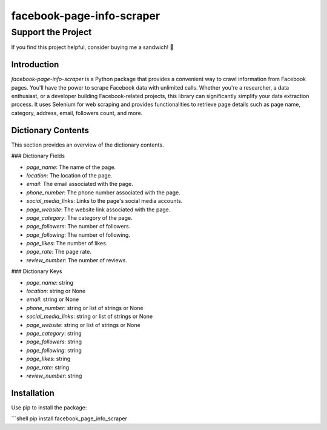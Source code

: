 ==============================
facebook-page-info-scraper
==============================

Support the Project
===================

If you find this project helpful, consider buying me a sandwich! 🥪

.. image:: https://github.com/wael-sudo2/bumecoffe/blob/main/buy-me-a-sandiwch-button.png
   :alt: Buy Me A Sandwich
   :target: https://www.buymeacoffee.com/sp0t__

.. image:: https://img.shields.io/pypi/v/facebook-page-info-scraper.svg
    :target: https://pypi.python.org/pypi/facebook-page-info-scraper
    :alt: Latest Version

.. image:: https://img.shields.io/pypi/pyversions/facebook-page-info-scraper.svg
    :target: https://pypi.python.org/pypi/facebook-page-info-scraper
    :alt: Supported Python Versions

.. image:: https://static.pepy.tech/badge/facebook-page-info-scraper
    :target: https://pepy.tech/project/facebook-page-info-scraper
    :alt: Downloads

.. image:: https://static.pepy.tech/badge/facebook-page-info-scraper/month
    :target: https://pepy.tech/project/facebook-page-info-scraper
    :alt: Monthly Downloads

.. image:: https://static.pepy.tech/badge/facebook-page-info-scraper/week
    :target: https://pepy.tech/project/facebook-page-info-scraper
    :alt: Weekly Downloads

Introduction
------------

`facebook-page-info-scraper` is a Python package that provides a convenient way to crawl information from Facebook pages. You'll have the power to scrape Facebook data with unlimited calls. Whether you're a researcher, a data enthusiast, or a developer building Facebook-related projects, this library can significantly simplify your data extraction process. It uses Selenium for web scraping and provides functionalities to retrieve page details such as page name, category, address, email, followers count, and more.

Dictionary Contents
-------------------

This section provides an overview of the dictionary contents.

### Dictionary Fields

- `page_name`: The name of the page.
- `location`: The location of the page.
- `email`: The email associated with the page.
- `phone_number`: The phone number associated with the page.
- `social_media_links`: Links to the page's social media accounts.
- `page_website`: The website link associated with the page.
- `page_category`: The category of the page.
- `page_followers`: The number of followers.
- `page_following`: The number of following.
- `page_likes`: The number of likes.
- `page_rate`: The page rate.
- `review_number`: The number of reviews.

### Dictionary Keys

- `page_name`: string
- `location`: string or None
- `email`: string or None
- `phone_number`: string or list of strings or None
- `social_media_links`: string or list of strings or None
- `page_website`: string or list of strings or None
- `page_category`: string
- `page_followers`: string
- `page_following`: string
- `page_likes`: string
- `page_rate`: string
- `review_number`: string

Installation
------------

Use pip to install the package:

```shell
pip install facebook_page_info_scraper
